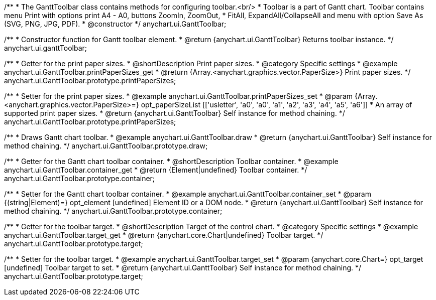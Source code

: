 /**
 * The GanttToolbar class contains methods for configuring toolbar.<br/>
 * Toolbar is a part of Gantt chart. Toolbar contains menu Print with options print A4 - A0, buttons ZoomIn, ZoomOut,
 * FitAll, ExpandAll/CollapseAll and menu with option Save As (SVG, PNG, JPG, PDF).
 * @constructor
 */
anychart.ui.GanttToolbar;

/**
 * Constructor function for Gantt toolbar element.
 * @return {anychart.ui.GanttToolbar} Returns toolbar instance.
 */
anychart.ui.ganttToolbar;

//----------------------------------------------------------------------------------------------------------------------
//
//  anychart.ui.GanttToolbar.prototype.printPaperSizes
//
//----------------------------------------------------------------------------------------------------------------------

/**
 * Getter for the print paper sizes.
 * @shortDescription Print paper sizes.
 * @category Specific settings
 * @example anychart.ui.GanttToolbar.printPaperSizes_get
 * @return {Array.<anychart.graphics.vector.PaperSize>} Print paper sizes.
 */
anychart.ui.GanttToolbar.prototype.printPaperSizes;

/**
 * Setter for the print paper sizes.
 * @example anychart.ui.GanttToolbar.printPaperSizes_set
 * @param {Array.<anychart.graphics.vector.PaperSize>=} opt_paperSizeList [['usletter', 'a0', 'a0', 'a1', 'a2', 'a3', 'a4', 'a5', 'a6']]
 * An array of supported print paper sizes.
 * @return {anychart.ui.GanttToolbar} Self instance for method chaining.
 */
anychart.ui.GanttToolbar.prototype.printPaperSizes;

//----------------------------------------------------------------------------------------------------------------------
//
//  anychart.ui.GanttToolbar.prototype.draw
//
//----------------------------------------------------------------------------------------------------------------------

/**
 * Draws Gantt chart toolbar.
 * @example anychart.ui.GanttToolbar.draw
 * @return {anychart.ui.GanttToolbar} Self instance for method chaining.
 */
anychart.ui.GanttToolbar.prototype.draw;

//----------------------------------------------------------------------------------------------------------------------
//
//  anychart.ui.GanttToolbar.prototype.container
//
//----------------------------------------------------------------------------------------------------------------------

/**
 * Getter for the Gantt chart toolbar container.
 * @shortDescription Toolbar container.
 * @example anychart.ui.GanttToolbar.container_get
 * @return {Element|undefined} Toolbar container.
 */
anychart.ui.GanttToolbar.prototype.container;

/**
 * Setter for the Gantt chart toolbar container.
 * @example anychart.ui.GanttToolbar.container_set
 * @param {(string|Element)=} opt_element [undefined] Element ID or a DOM node.
 * @return {anychart.ui.GanttToolbar} Self instance for method chaining.
 */
anychart.ui.GanttToolbar.prototype.container;

//----------------------------------------------------------------------------------------------------------------------
//
//  anychart.ui.GanttToolbar.prototype.target
//
//----------------------------------------------------------------------------------------------------------------------


/**
 * Getter for the toolbar target.
 * @shortDescription Target of the control chart.
 * @category Specific settings
 * @example anychart.ui.GanttToolbar.target_get
 * @return {anychart.core.Chart|undefined} Toolbar target.
 */
anychart.ui.GanttToolbar.prototype.target;

/**
 * Setter for the toolbar target.
 * @example anychart.ui.GanttToolbar.target_set
 * @param {anychart.core.Chart=} opt_target [undefined] Toolbar target to set.
 * @return {anychart.ui.GanttToolbar} Self instance for method chaining.
 */
anychart.ui.GanttToolbar.prototype.target;

